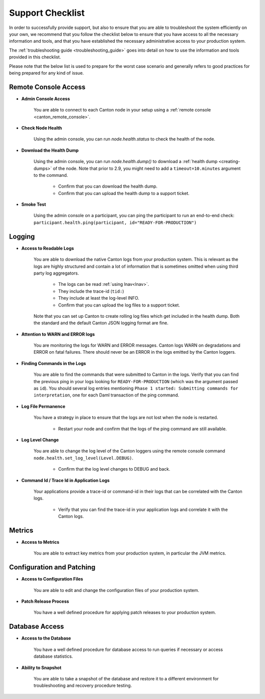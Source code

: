 ..
   Copyright (c) 2024 Digital Asset (Switzerland) GmbH and/or its affiliates.
..
   Proprietary code. All rights reserved.

.. _support_checklist:

Support Checklist
=================

In order to successfully provide support, but also to ensure that you are able to troubleshoot the system
efficiently on your own, we recommend that you follow the checklist below to ensure that you have access to
all the necessary information and tools, and that you have established the necessary administrative access
to your production system.

The :ref:`troubleshooting guide <troubleshooting_guide>` goes into detail on how to use the information and tools
provided in this checklist.

Please note that the below list is used to prepare for the worst case scenario and generally refers to good
practices for being prepared for any kind of issue.

.. _support_remote_console:

Remote Console Access
---------------------

* **Admin Console Access**

    You are able to connect to each Canton node in your setup using a :ref:`remote console <canton_remote_console>`.

* **Check Node Health**

    Using the admin console, you can run `node.health.status` to check the health of the node.

* **Download the Health Dump**

    Using the admin console, you can run `node.health.dump()` to download a :ref:`health dump <creating-dumps>` of the node.
    Note that prior to 2.9, you might need to add a ``timeout=10.minutes`` argument to the command.

        * Confirm that you can download the health dump.
        * Confirm that you can upload the health dump to a support ticket.

* **Smoke Test**

    Using the admin console on a participant, you can ping the participant to run an end-to-end check:
    ``participant.health.ping(participant, id="READY-FOR-PRODUCTION")``

.. _support_logging:

Logging
-------

* **Access to Readable Logs**

    You are able to download the native Canton logs from your production system. This is relevant as the logs are highly
    structured and contain a lot of information that is sometimes omitted when using third party log aggregators.

        * The logs can be read :ref:`using lnav<lnav>`.
        * They include the trace-id (``tid:``)
        * They include at least the log-level INFO.
        * Confirm that you can upload the log files to a support ticket.

    Note that you can set up Canton to create rolling log files which get included in the health dump. Both the standard
    and the default Canton JSON logging format are fine.

* **Attention to WARN and ERROR logs**

    You are monitoring the logs for WARN and ERROR messages. Canton logs WARN on degradations and ERROR on fatal failures.
    There should never be an ERROR in the logs emitted by the Canton loggers.

* **Finding Commands in the Logs**

    You are able to find the commands that were submitted to Canton in the logs.
    Verify that you can find the previous ping in your logs looking for ``READY-FOR-PRODUCTION`` (which
    was the argument passed as ``id``). You should several log entries mentioning ``Phase 1 started: Submitting commands for interpretation``,
    one for each Daml transaction of the ping command.

* **Log File Permanence**

    You have a strategy in place to ensure that the logs are not lost when the node is restarted.

        * Restart your node and confirm that the logs of the ping command are still available.

* **Log Level Change**

    You are able to change the log level of the Canton loggers using the remote console command ``node.health.set_log_level(Level.DEBUG)``.

        * Confirm that the log level changes to DEBUG and back.

* **Command Id / Trace Id in Application Logs**

    Your applications provide a trace-id or command-id in their logs that can be correlated with the Canton logs.

        * Verify that you can find the trace-id in your application logs and correlate it with the Canton logs.


.. _support_metrics:

Metrics
-------

* **Access to Metrics**

    You are able to extract key metrics from your production system, in particular the JVM metrics.

.. _support_configuration:

Configuration and Patching
--------------------------

* **Access to Configuration Files**

    You are able to edit and change the configuration files of your production system.

* **Patch Release Process**

    You have a well defined procedure for applying patch releases to your production system.

Database Access
---------------

* **Access to the Database**

    You have a well defined procedure for database access to run queries if necessary or access database statistics.

* **Ability to Snapshot**

    You are able to take a snapshot of the database and restore it to a different environment for troubleshooting
    and recovery procedure testing.
